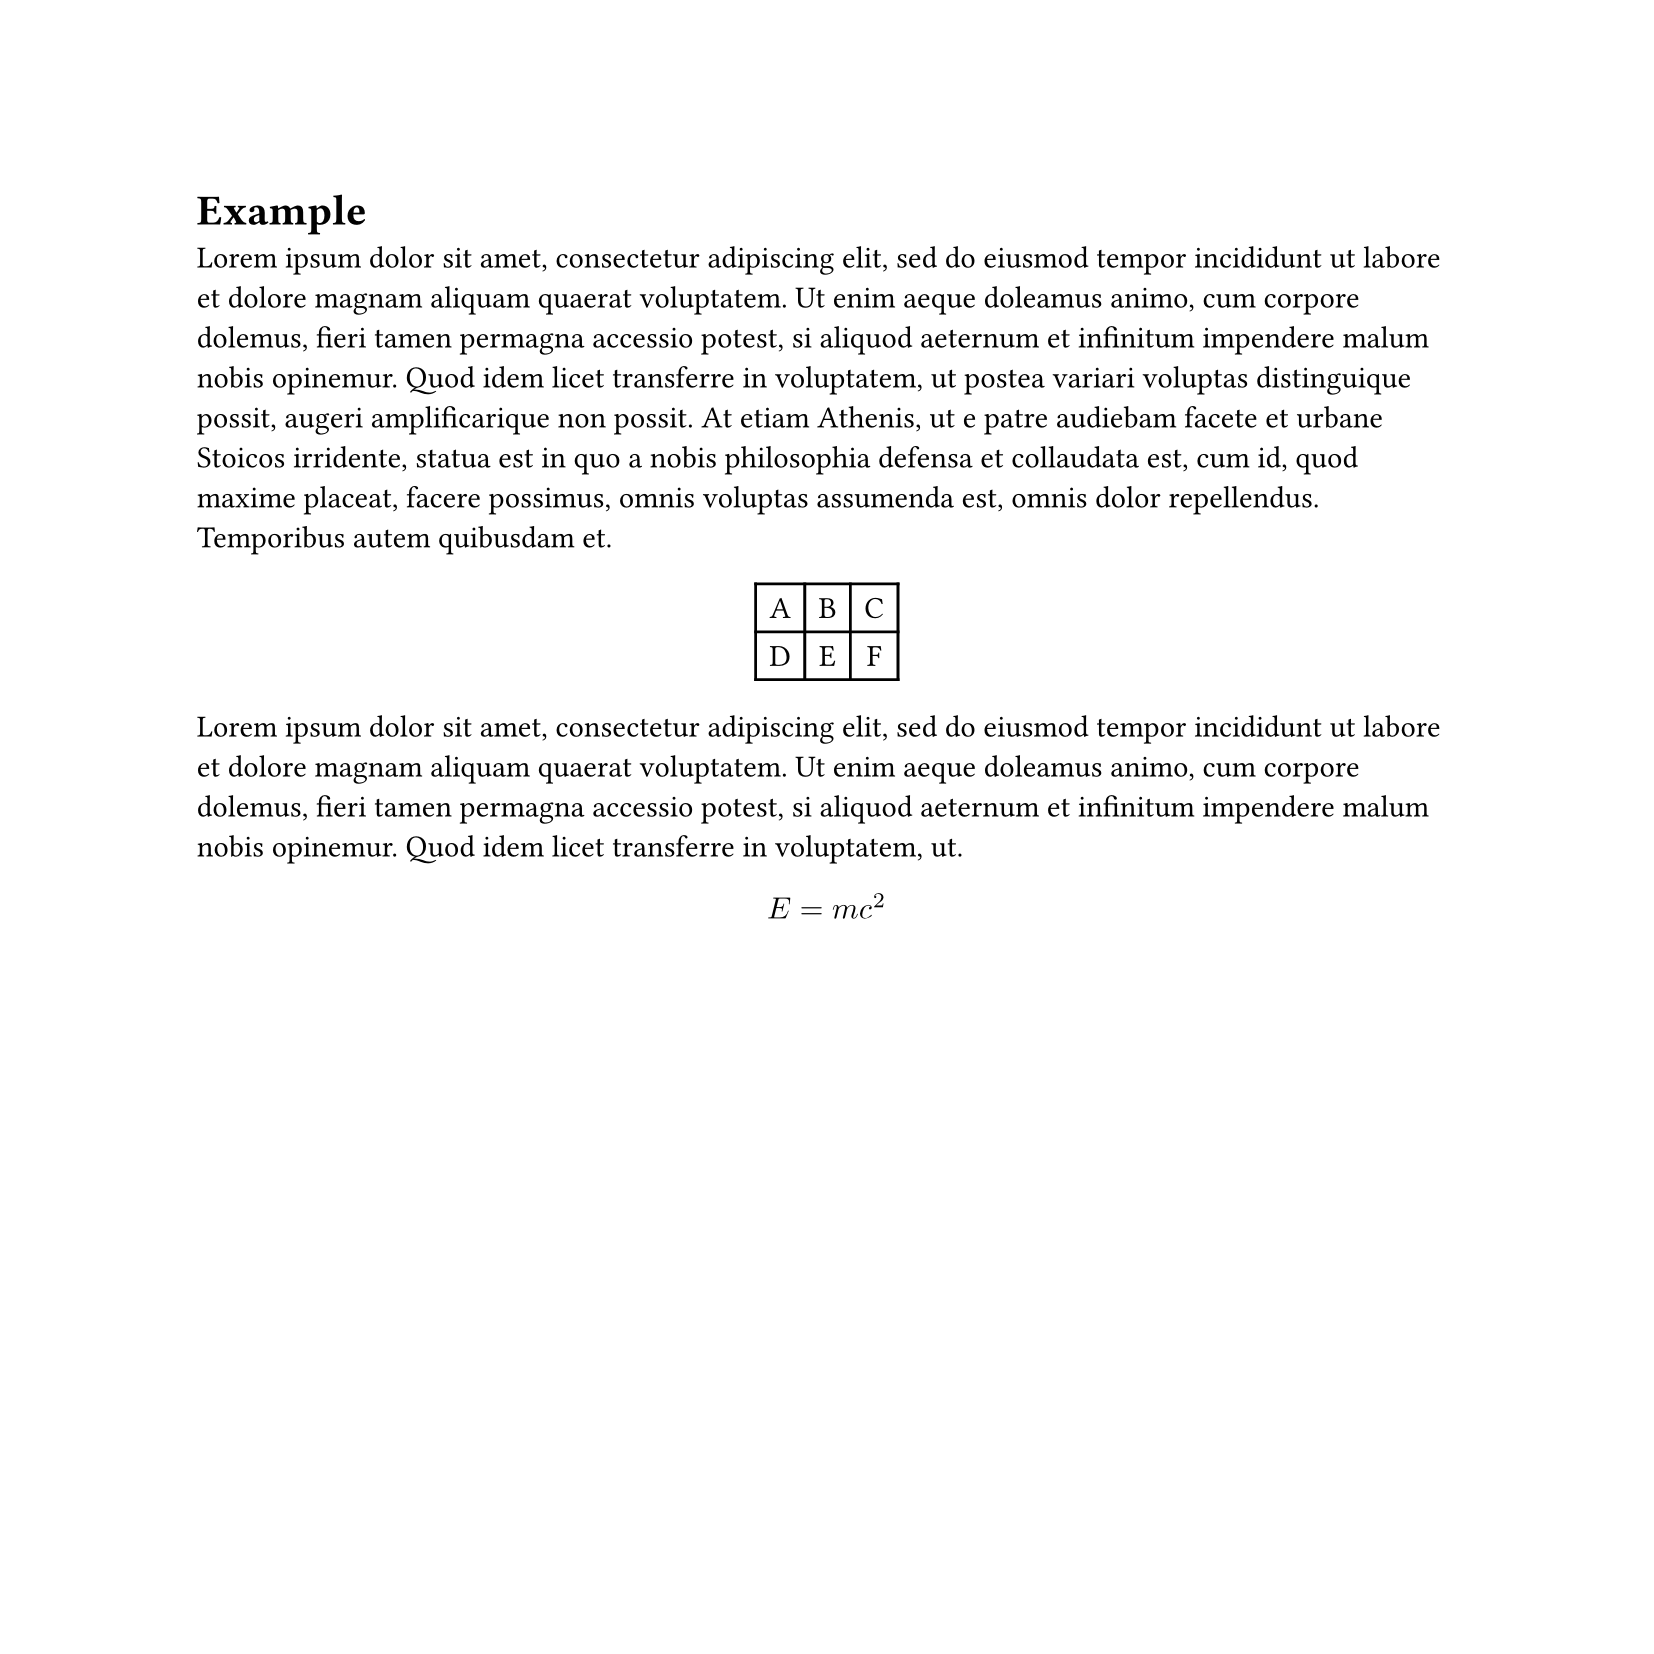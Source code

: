 #show math.equation : set text(
  font: "Latin Modern Math",
  fallback: false
)
#set page(width: 21cm, height:21cm)

= Example

#lorem(100)

#align(center, table(
    columns:3,
    [A],[B],[C],
    [D],[E],[F]
))

#lorem(50)

$ E = m c^2 $